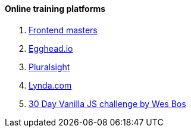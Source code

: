 ==== Online training platforms

. https://frontendmasters.com/[Frontend masters]
. https://egghead.io/[Egghead.io]
. https://www.pluralsight.com/[Pluralsight]
. http://Lynda.com[Lynda.com]
. https://javascript30.com/[30 Day Vanilla JS challenge by Wes Bos]
